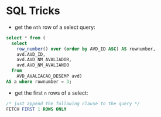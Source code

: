 * SQL Tricks

-  get the =nth= row of a select query:

#+BEGIN_SRC sql
    select * from (
      select
        row_number() over (order by AVD_ID ASC) AS rownumber,
        avd.AVD_ID,
        avd.AVD_NM_AVALIADOR,
        avd.AVD_NM_AVALIANDO
      from
        AVD_AVALIACAO_DESEMP avd)
    AS a where rownumber = 3;
#+END_SRC

-  get the first =n= rows of a select:

#+BEGIN_SRC sql
    /* just append the following clause to the query */
    FETCH FIRST 1 ROWS ONLY
#+END_SRC

